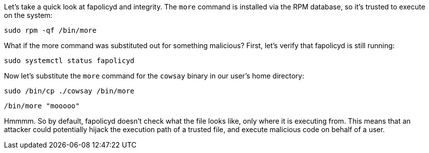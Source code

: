 Let’s take a quick look at fapolicyd and integrity. The `more` command
is installed via the RPM database, so it’s trusted to execute on the
system:

[source,bash,run]
----
sudo rpm -qf /bin/more
----

What if the more command was substituted out for something malicious?
First, let’s verify that fapolicyd is still running:

[source,bash,run]
----
sudo systemctl status fapolicyd
----

Now let’s substitute the `more` command for the `cowsay` binary in our
user’s home directory:

[source,bash,run]
----
sudo /bin/cp ./cowsay /bin/more
----

[source,bash,run]
----
/bin/more "mooooo"
----

Hmmmm. So by default, fapolicyd doesn’t check what the file looks like,
only where it is executing from. This means that an attacker could
potentially hijack the execution path of a trusted file, and execute
malicious code on behalf of a user.
